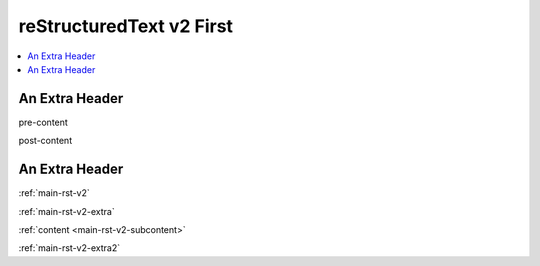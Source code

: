 .. confluence_metadata::
    :editor: v2

.. _main-rst-v2:

reStructuredText v2 First 
=========================

.. contents::
    :local:

.. _main-rst-v2-extra:

An Extra Header
---------------

pre-content

.. _main-rst-v2-subcontent:

post-content

.. _main-rst-v2-extra2:

An Extra Header
---------------

:ref:`main-rst-v2`

:ref:`main-rst-v2-extra`

:ref:`content <main-rst-v2-subcontent>`

:ref:`main-rst-v2-extra2`
